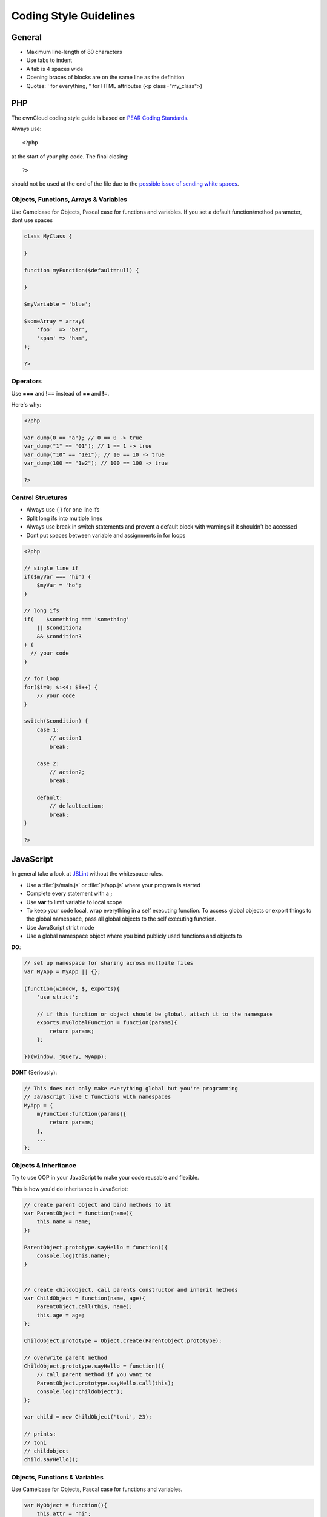 Coding Style Guidelines
=======================

.. sectionauthor:: Bernhard Posselt <nukeawhale@gmail.com>

General
-------

* Maximum line-length of 80 characters
* Use tabs to indent
* A tab is 4 spaces wide
* Opening braces of blocks are on the same line as the definition
* Quotes: ' for everything, " for HTML attributes (<p class="my_class">)

PHP
---
The ownCloud coding style guide is based on `PEAR Coding Standards <http://pear.php.net/manual/en/standards.php>`_.

Always use::

  <?php

at the start of your php code. The final closing::

  ?> 

should not be used at the end of the file due to the `possible issue of sending white spaces <http://stackoverflow.com/questions/4410704/php-closing-tag>`_.

Objects, Functions, Arrays & Variables
^^^^^^^^^^^^^^^^^^^^^^^^^^^^^^^^^^^^^^
Use Camelcase for Objects, Pascal case for functions and variables. If you set a default function/method parameter, dont use spaces

.. code-block:: javascript

  class MyClass {
      
  }

  function myFunction($default=null) {

  }

  $myVariable = 'blue';

  $someArray = array(
      'foo'  => 'bar',
      'spam' => 'ham',
  );

  ?>


Operators
^^^^^^^^^
Use **===** and **!==** instead of **==** and **!=**.

Here's why:

.. code-block:: php

  <?php

  var_dump(0 == "a"); // 0 == 0 -> true
  var_dump("1" == "01"); // 1 == 1 -> true
  var_dump("10" == "1e1"); // 10 == 10 -> true
  var_dump(100 == "1e2"); // 100 == 100 -> true

  ?>

Control Structures
^^^^^^^^^^^^^^^^^^
* Always use { } for one line ifs
* Split long ifs into multiple lines
* Always use break in switch statements and prevent a default block with warnings if it shouldn't be accessed
* Dont put spaces between variable and assignments in for loops

.. code-block:: php

  <?php

  // single line if
  if($myVar === 'hi') {
      $myVar = 'ho';
  }

  // long ifs
  if(    $something === 'something'
      || $condition2
      && $condition3
  ) {
    // your code
  }

  // for loop
  for($i=0; $i<4; $i++) {
      // your code
  }

  switch($condition) {
      case 1:
          // action1
          break;

      case 2:
          // action2;
          break;

      default:
          // defaultaction;
          break;
  }

  ?>



JavaScript
----------
In general take a look at `JSLint <http://www.jslint.com/lint.html>`_ without the whitespace rules.

* Use a :file:`js/main.js` or :file:`js/app.js` where your program is started
* Complete every statement with a **;**
* Use **var** to limit variable to local scope
* To keep your code local, wrap everything in a self executing function. To access global objects or export things to the global namespace, pass all global objects to the self executing function.
* Use JavaScript strict mode
* Use a global namespace object where you bind publicly used functions and objects to

**DO**:

.. code-block:: javascript

  // set up namespace for sharing across multpile files 
  var MyApp = MyApp || {};

  (function(window, $, exports){
      'use strict';

      // if this function or object should be global, attach it to the namespace
      exports.myGlobalFunction = function(params){
          return params;
      };

  })(window, jQuery, MyApp);


**DONT** (Seriously):

.. code-block:: javascript

  // This does not only make everything global but you're programming 
  // JavaScript like C functions with namespaces
  MyApp = {
      myFunction:function(params){
          return params;
      },
      ...
  };

Objects & Inheritance
^^^^^^^^^^^^^^^^^^^^^
Try to use OOP in your JavaScript to make your code reusable and flexible.

This is how you'd do inheritance in JavaScript:

.. code-block:: javascript

  // create parent object and bind methods to it
  var ParentObject = function(name){
      this.name = name;
  };

  ParentObject.prototype.sayHello = function(){
      console.log(this.name);
  }


  // create childobject, call parents constructor and inherit methods
  var ChildObject = function(name, age){
      ParentObject.call(this, name);
      this.age = age;
  };

  ChildObject.prototype = Object.create(ParentObject.prototype);

  // overwrite parent method
  ChildObject.prototype.sayHello = function(){
      // call parent method if you want to
      ParentObject.prototype.sayHello.call(this);
      console.log('childobject');
  };

  var child = new ChildObject('toni', 23);

  // prints:
  // toni
  // childobject
  child.sayHello();

Objects, Functions & Variables
^^^^^^^^^^^^^^^^^^^^^^^^^^^^^^
Use Camelcase for Objects, Pascal case for functions and variables.

.. code-block:: javascript

  var MyObject = function(){
      this.attr = "hi";
  };

  var myFunction = function(){
      return true;
  };

  var myVariable = 'blue';

  var objectLiteral = {
      value1: 'somevalue'
  };


Operators
^^^^^^^^^
Use **===** and **!==** instead of **==** and **!=**.

Here's why:

.. code-block:: javascript

  '' == '0'           // false
  0 == ''             // true
  0 == '0'            // true

  false == 'false'    // false
  false == '0'        // true

  false == undefined  // false
  false == null       // false
  null == undefined   // true

  ' \t\r\n ' == 0     // true

Control Structures
^^^^^^^^^^^^^^^^^^
* Always use { } for one line ifs
* Split long ifs into multiple lines
* Always use break in switch statements and prevent a default block with warnings if it shouldn't be accessed
* Dont put spaces between variable and assignments in for loops

**DO**:

.. code-block:: javascript

  // single line if
  if(myVar === 'hi'){
      myVar = 'ho';
  }

  // long ifs
  if(    something === 'something'
      || condition2
      && condition3
  ){
    // your code
  }

  // for loop
  for(var i=0; i<4; i++){
      // your code
  }

  // switch
  switch(value){

      case 'hi':
          // yourcode
          break;

      default:
          console.warn('Entered undefined default block in switch');
          break;
  }


CSS
---
Take a look at the `Writing Tactical CSS & HTML <http://www.youtube.com/watch?v=hou2wJCh3XE&feature=plcp>`_ video on YouTube. 

Don't bind your CSS to much to your HTML structure and try to avoid IDs. Also try to make your CSS reusable by grouping common attritubes into classes.

**DO**:

.. code-block:: css

  .list {
      list-style-type: none;
  }

  .list > .list_item {
      display: inline-block;
  }

  .important_list_item {
      color: red;
  }

**DONT**:

.. code-block:: css

  #content .myHeader ul {
      list-style-type: none;
  }

  #content .myHeader ul li.list_item {
      color: red;
      display: inline-block;
  }

**TBD**